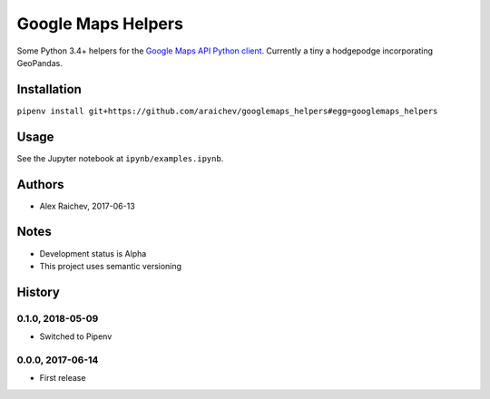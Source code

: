 Google Maps Helpers
********************
.. image:: https://travis-ci.org/araichev/googlemaps_helpers.svg?branch=master
    :target: https://travis-ci.org/araichev/googlemaps_helpers

Some Python 3.4+ helpers for the `Google Maps API Python client <https://github.com/googlemaps/google-maps-services-python>`_.
Currently a tiny a hodgepodge incorporating GeoPandas.


Installation
=============
``pipenv install git+https://github.com/araichev/googlemaps_helpers#egg=googlemaps_helpers``


Usage
======
See the Jupyter notebook at ``ipynb/examples.ipynb``.


Authors
========
- Alex Raichev, 2017-06-13


Notes
======
- Development status is Alpha
- This project uses semantic versioning


History
========

0.1.0, 2018-05-09
------------------
- Switched to Pipenv


0.0.0, 2017-06-14
-------------------
- First release